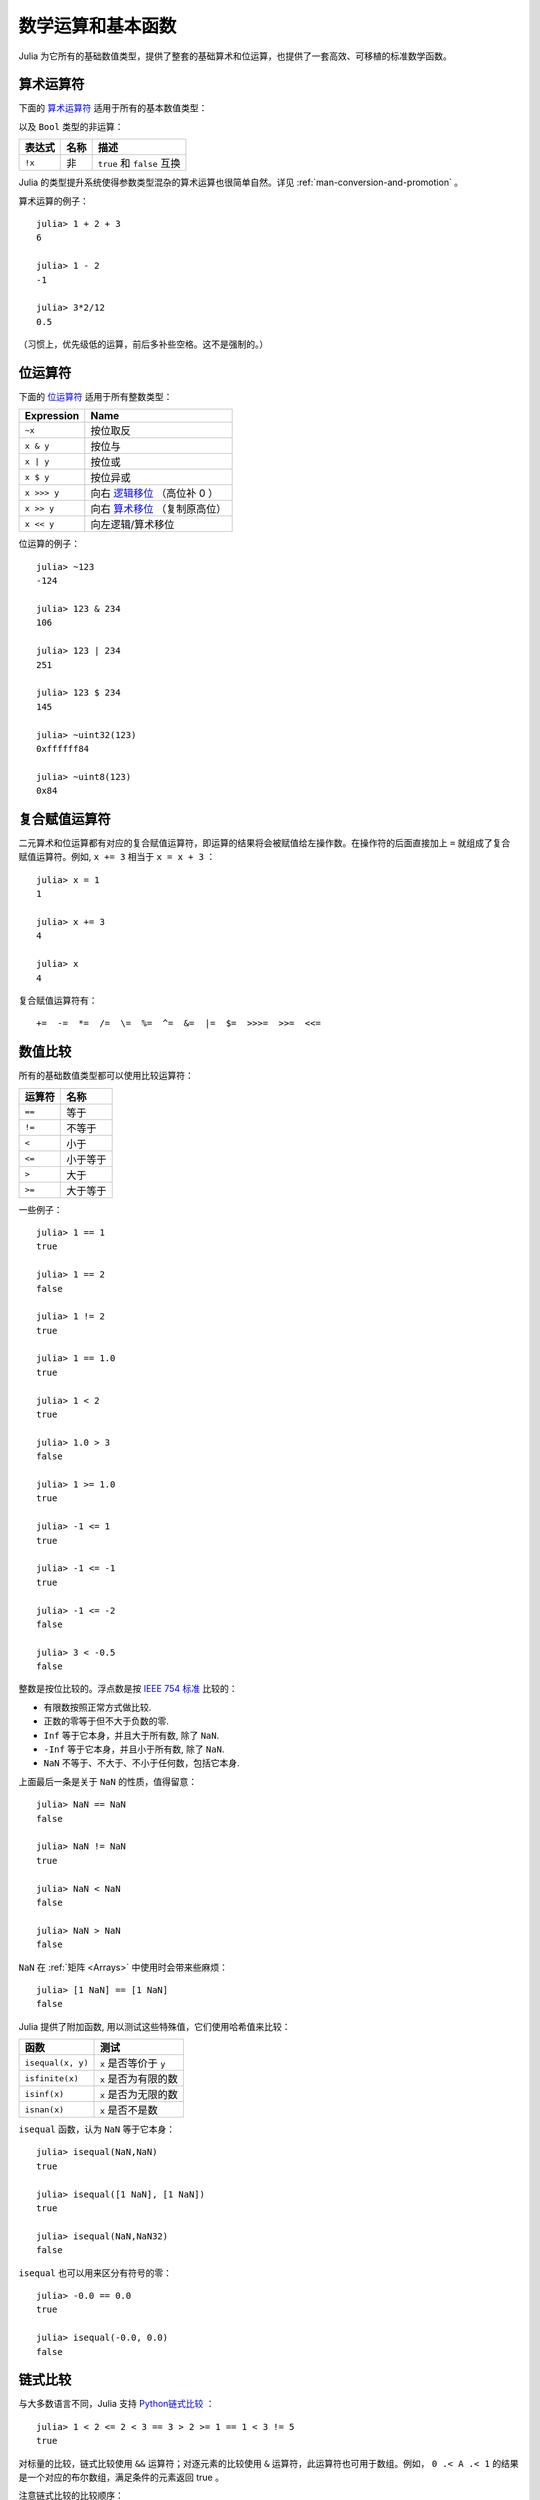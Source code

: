 .. _man-mathematical-operations:

******************
数学运算和基本函数
******************

Julia 为它所有的基础数值类型，提供了整套的基础算术和位运算，也提供了一套高效、可移植的标准数学函数。

算术运算符
----------

下面的 `算术运算符 <http://zh.wikipedia.org/zh-cn/%E7%AE%97%E6%9C%AF#.E7.AE.97.E8.A1.93.E9.81.8B.E7.AE.97>`_ 适用于所有的基本数值类型：

==========  ============== ========================
表达式      名称           描述
==========  ============== ========================
``+x``      一元加法       ``x`` 本身
``-x``      一元减法       相反数
``x + y``   二元加法       做加法
``x - y``   二元减法       做减法
``x * y``   乘法           做乘法
``x / y``   除法           做除法
``x \ y``   反除           等价于 ``y / x``
``x ^ y``   乘方           ``x`` 的 ``y`` 次幂
``x % y``   取余           等价于 ``rem(x, y)``
==========  ============== =======================

以及 ``Bool`` 类型的非运算：

==========  ============== ===========================
表达式      名称           描述
==========  ============== ===========================
``!x``      非             ``true`` 和 ``false`` 互换
==========  ============== ===========================

Julia 的类型提升系统使得参数类型混杂的算术运算也很简单自然。详见 :ref:`man-conversion-and-promotion` 。

算术运算的例子： ::

    julia> 1 + 2 + 3
    6

    julia> 1 - 2
    -1

    julia> 3*2/12
    0.5

（习惯上，优先级低的运算，前后多补些空格。这不是强制的。）

位运算符
--------

下面的 `位运算符 <http://zh.wikipedia.org/zh-cn/%E4%BD%8D%E6%93%8D%E4%BD%9C#.E4.BD.8D.E8.BF.90.E7.AE.97.E7.AC.A6>`_ 适用于所有整数类型：

===========  ===================================================================================
Expression   Name        
===========  ===================================================================================
``~x``       按位取反
``x & y``    按位与
``x | y``    按位或
``x $ y``    按位异或
``x >>> y``  向右 `逻辑移位 <http://en.wikipedia.org/wiki/Logical_shift>`_ （高位补 0 ）
``x >> y``   向右 `算术移位 <http://en.wikipedia.org/wiki/Arithmetic_shift>`_ （复制原高位）
``x << y``   向左逻辑/算术移位
===========  ===================================================================================

位运算的例子： ::

    julia> ~123
    -124

    julia> 123 & 234
    106

    julia> 123 | 234
    251

    julia> 123 $ 234
    145

    julia> ~uint32(123)
    0xffffff84

    julia> ~uint8(123)
    0x84

复合赋值运算符
--------------

二元算术和位运算都有对应的复合赋值运算符，即运算的结果将会被赋值给左操作数。在操作符的后面直接加上 ``=`` 就组成了复合赋值运算符。例如, ``x += 3`` 相当于 ``x = x + 3`` ： ::

      julia> x = 1
      1

      julia> x += 3
      4

      julia> x
      4

复合赋值运算符有： ::

    +=  -=  *=  /=  \=  %=  ^=  &=  |=  $=  >>>=  >>=  <<=


.. _man-numeric-comparisons:

数值比较
--------

所有的基础数值类型都可以使用比较运算符：

======== ============
运算符   名称
======== ============
``==``   等于
``!=``   不等于
``<``    小于
``<=``   小于等于
``>``    大于
``>=``   大于等于
======== ============

一些例子： ::

    julia> 1 == 1
    true

    julia> 1 == 2
    false

    julia> 1 != 2
    true

    julia> 1 == 1.0
    true

    julia> 1 < 2
    true

    julia> 1.0 > 3
    false

    julia> 1 >= 1.0
    true

    julia> -1 <= 1
    true

    julia> -1 <= -1
    true

    julia> -1 <= -2
    false

    julia> 3 < -0.5
    false

整数是按位比较的。浮点数是按 `IEEE 754 标准 <http://zh.wikipedia.org/zh-cn/IEEE_754>`_ 比较的：

- 有限数按照正常方式做比较.
- 正数的零等于但不大于负数的零.
- ``Inf`` 等于它本身，并且大于所有数, 除了 ``NaN``.
- ``-Inf`` 等于它本身，并且小于所有数, 除了 ``NaN``.
- ``NaN`` 不等于、不大于、不小于任何数，包括它本身.

上面最后一条是关于 ``NaN`` 的性质，值得留意： ::

    julia> NaN == NaN
    false

    julia> NaN != NaN
    true

    julia> NaN < NaN
    false

    julia> NaN > NaN
    false

``NaN`` 在 :ref:`矩阵 <Arrays>` 中使用时会带来些麻烦： ::

    julia> [1 NaN] == [1 NaN]
    false

Julia 提供了附加函数, 用以测试这些特殊值，它们使用哈希值来比较：

================= ========================
函数              测试
================= ========================
``isequal(x, y)`` ``x`` 是否等价于 ``y``
``isfinite(x)``   ``x`` 是否为有限的数
``isinf(x)``      ``x`` 是否为无限的数
``isnan(x)``      ``x`` 是否不是数
================= ========================

``isequal`` 函数，认为 ``NaN`` 等于它本身： ::

    julia> isequal(NaN,NaN)
    true

    julia> isequal([1 NaN], [1 NaN])
    true
    
    julia> isequal(NaN,NaN32)
    false

``isequal`` 也可以用来区分有符号的零： ::

    julia> -0.0 == 0.0
    true

    julia> isequal(-0.0, 0.0)
    false


链式比较
--------

与大多数语言不同，Julia 支持 `Python链式比较 <http://en.wikipedia.org/wiki/Python_syntax_and_semantics#Comparison_operators>`_ ： ::

    julia> 1 < 2 <= 2 < 3 == 3 > 2 >= 1 == 1 < 3 != 5
    true

对标量的比较，链式比较使用 ``&&`` 运算符；对逐元素的比较使用 ``&`` 运算符，此运算符也可用于数组。例如， ``0 .< A .< 1`` 的结果是一个对应的布尔数组，满足条件的元素返回 true 。

注意链式比较的比较顺序： ::

    v(x) = (println(x); x)

    julia> v(1) < v(2) <= v(3)
    2
    1
    3
    true

    julia> v(1) > v(2) <= v(3)
    2
    1
    false

中间的值只计算了一次，而不是像 ``v(1) < v(2) && v(2) <= v(3)`` 一样计算了两次。但是，链式比较的计算顺序是不确定的。不要在链式比较中使用带副作用（比如打印）的表达式。如果需要使用副作用表达式，推荐使用短路 ``&&`` 运算符（详见 :ref:`man-short-circuit-evaluation` ）。

.. _man-elementary-functions:

基本函数
--------

Julia 提供了一系列数学函数和运算符：

舍入函数
~~~~~~~~

============= ==================================  =================
函数          描述                                返回类型
============= ==================================  =================
``round(x)``  把 ``x`` 舍入到最近的整数           ``FloatingPoint``
``iround(x)`` 把 ``x`` 舍入到最近的整数           ``Integer``
``floor(x)``  把 ``x`` 向 ``-Inf`` 取整           ``FloatingPoint``
``ifloor(x)`` 把 ``x`` 向 ``-Inf`` 取整           ``Integer``
``ceil(x)``   把 ``x`` 向 ``+Inf`` 取整           ``FloatingPoint``
``iceil(x)``  把 ``x`` 向 ``+Inf`` 取整           ``Integer``
``trunc(x)``  把 ``x`` 向 0 取整                  ``FloatingPoint``
``itrunc(x)`` 把 ``x`` 向 0 取整                  ``Integer``
============= ==================================  =================

除法函数
~~~~~~~~

=============== ================================================================
函数            描述
=============== ================================================================
``div(x,y)``    截断取整除法；商向 0 舍入
``fld(x,y)``    向下取整除法；商向 ``-Inf`` 舍入 
``rem(x,y)``    除法余数；满足 ``x == div(x,y)*y + rem(x,y)`` ，与 ``x`` 同号
``mod(x,y)``    取模余数；满足 ``x == fld(x,y)*y + mod(x,y)`` ，与 ``y`` 同号
``gcd(x,y...)`` ``x``, ``y``, ... 的最大公约数，与 ``x`` 同号
``lcm(x,y...)`` ``x``, ``y``, ... 的最小公倍数，与 ``x`` 同号
=============== ================================================================

符号函数和绝对值函数
~~~~~~~~~~~~~~~~~~~~

================= ===================================================
函数             描述
================= ===================================================
``abs(x)``        ``x`` 的幅值
``abs2(x)``       ``x`` 的幅值的平方
``sign(x)``       ``x`` 的正负号，返回值为 -1, 0, 或 +1
``signbit(x)``    是否有符号位，有 (1) 或者 无 (0)
``copysign(x,y)`` 返回一个数，它具有 ``x`` 的幅值， ``y`` 的符号位
``flipsign(x,y)`` 返回一个数，它具有 ``x`` 的幅值， ``x*y`` 的符号位
================= ===================================================

乘方，对数和开方
~~~~~~~~~~~~~~~~

================= ==============================================================================
函数              描述
================= ==============================================================================
``sqrt(x)``       ``x`` 的平方根
``cbrt(x)``       ``x`` 的立方根
``hypot(x,y)``    误差较小的 ``sqrt(x^2 + y^2)``
``exp(x)``        自然指数 ``e`` 的 ``x`` 次幂
``expm1(x)``      当 ``x`` 接近 0 时，精确计算 ``exp(x)-1``
``ldexp(x,n)``    当 ``n`` 为整数时，高效计算``x*2^n``
``log(x)``        ``x`` 的自然对数
``log(b,x)``      以 ``b`` 为底 ``x`` 的对数
``log2(x)``       以 2 为底 ``x`` 的对数
``log10(x)``      以 10 为底 ``x`` 的对数
``log1p(x)``      当 ``x`` 接近 0 时，精确计算 ``log(1+x)``
``exponent(x)``   ``trunc(log2(x))``
``erf(x)``        ``x`` 处的 `误差函数 <http://en.wikipedia.org/wiki/Error_function>`_
``erfc(x)``       补误差函数 ``1-erf(x)``
``gamma(x)``      ``x`` 处的 `gamma 函数 <http://en.wikipedia.org/wiki/Gamma_function>`_
``lgamma(x)``     对于大 ``x`` ，精确计算 ``log(gamma(x))``
================= ==============================================================================

为什么要有 ``hypot``, ``expm1``, ``log1p``, ``erfc`` 等函数，参见 John D. Cook 的博客： `expm1, log1p, erfc <http://www.johndcook.com/blog/2010/06/07/math-library-functions-that-seem-unnecessary/>`_ 和 `hypot <http://www.johndcook.com/blog/2010/06/02/whats-so-hard-about-finding-a-hypotenuse/>`_ 。

三角函数和双曲函数
~~~~~~~~~~~~~~~~~~

Julia 内置了所有的标准三角函数和双曲函数 ::

    sin    cos    tan    cot    sec    csc
    sinh   cosh   tanh   coth   sech   csch
    asin   acos   atan   acot   asec   acsc
    asinh  acosh  atanh  acoth  asech  acsch
    sinc   cosc   atan2

除了 `atan2 <http://zh.wikipedia.org/zh-cn/Atan2>`_ 之外，都是单参数函数。 ``atan2`` 给出了 *x* 轴，与由 *x* 、 *y* 确定的点之间的 `弧度 <http://zh.wikipedia.org/zh-cn/%E5%BC%A7%E5%BA%A6>`_ 。

如果想要以度，而非弧度，为单位计算三角函数，应使用带 ``d`` 后缀的函数。例如， ``sind(x)`` 计算 ``x`` 的正弦值，这里 ``x`` 的单位是度。以下的列表是全部的以度为单位的三角函数： ::

    sind   cosd   tand   cotd   secd   cscd
    asind  acosd  atand  acotd  asecd  acscd

